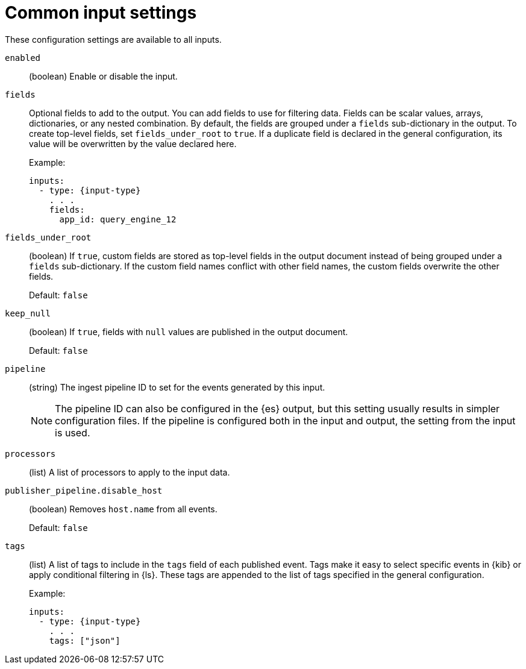 [[input-common-settings]]
= Common input settings

These configuration settings are available to all inputs.


[[input-enabled-setting]]
`enabled`::
(boolean) Enable or disable the input.

[[input-fields-setting]]
`fields`::
Optional fields to add to the output. You can add fields to use for
filtering data. Fields can be scalar values, arrays, dictionaries, or any
nested combination. By default, the fields are grouped under a `fields`
sub-dictionary in the output. To create top-level fields, set
`fields_under_root` to `true`. If a duplicate field is declared in the general
configuration, its value will be overwritten by the value declared here.
+
Example:
+
[source,yaml]
-----
inputs:
  - type: {input-type}
    . . .
    fields:
      app_id: query_engine_12
-----

[[input-fields-under-root-setting]]
`fields_under_root`::
(boolean) If `true`, custom fields are stored as top-level fields in the
output document instead of being grouped under a `fields` sub-dictionary. If the
custom field names conflict with other field names, the custom fields overwrite
the other fields.
+
Default: `false`

[[input-keep_null-setting]]
`keep_null`::
(boolean) If `true`, fields with `null` values are published in the output
document.
+
Default: `false`

[[input-pipeline-setting]]
`pipeline`::
(string) The ingest pipeline ID to set for the events generated by this input.
+
NOTE: The pipeline ID can also be configured in the {es} output, but this
setting usually results in simpler configuration files. If the pipeline is
configured both in the input and output, the setting from the input is used.

[[input-processors-setting]]
`processors`::
(list) A list of processors to apply to the input data.

//See <<filtering-and-enhancing-data>> for information about specifying
//processors in your config.

[[input-publisher_pipeline.disable_host-setting]]
`publisher_pipeline.disable_host`::
(boolean) Removes `host.name` from all events.
+
Default: `false`

[[input-tags-setting]]
`tags`::
(list) A list of tags to include in the `tags` field of each published event.
Tags make it easy to select specific events in {kib} or apply conditional
filtering in {ls}. These tags are appended to the list of tags specified in the
general configuration.
+
Example:
+
[source,yaml]
-----
inputs:
  - type: {input-type}
    . . .
    tags: ["json"]
-----
